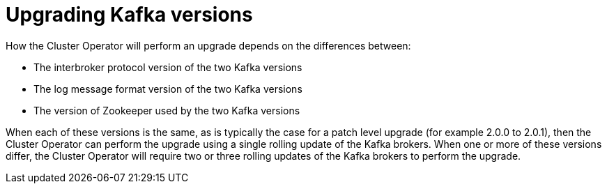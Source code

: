 // This module is included in the following assemblies:
//
// assembly-upgrading-kafka-versions.adoc

[id='con-upgrading-kafka-versions-{context}']
= Upgrading Kafka versions

How the Cluster Operator will perform an upgrade depends on the differences between:

* The interbroker protocol version of the two Kafka versions
* The log message format version of the two Kafka versions
* The version of Zookeeper used by the two Kafka versions

When each of these versions is the same, as is typically the case for a patch level upgrade (for example 2.0.0 to 2.0.1), then the Cluster Operator can perform the upgrade using a single rolling update of the Kafka brokers. 
When one or more of these versions differ, the Cluster Operator will require two or three rolling updates of the Kafka brokers to perform the upgrade.

